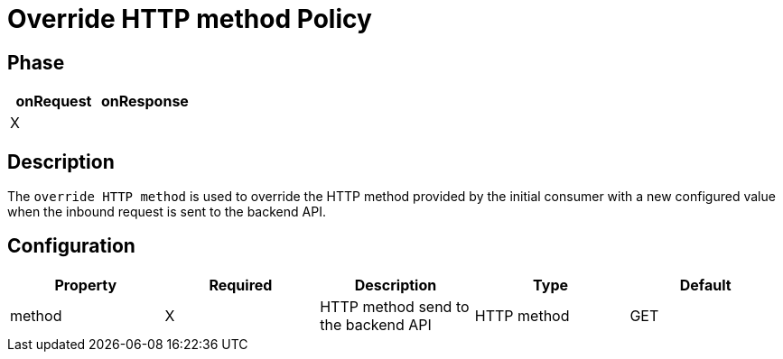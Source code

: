 = Override HTTP method Policy

ifdef::env-github[]
image:https://ci.gravitee.io/buildStatus/icon?job=gravitee-io/gravitee-policy-override-http-method/master["Build status", link="https://ci.gravitee.io/job/gravitee-io/job/gravitee-policy-override-http-method/"]
image:https://badges.gitter.im/Join Chat.svg["Gitter", link="https://gitter.im/gravitee-io/gravitee-io?utm_source=badge&utm_medium=badge&utm_campaign=pr-badge&utm_content=badge"]
endif::[]

== Phase

[cols="2*", options="header"]
|===
^|onRequest
^|onResponse

^.^| X
^.^|

|===

== Description

The `override HTTP method` is used to override the HTTP method provided by the initial consumer with a new
configured value when the inbound request is sent to the backend API.


== Configuration

|===
|Property |Required |Description |Type| Default

.^|method
^.^|X
|HTTP method send to the backend API
^.^|HTTP method
^.^|GET

|===
